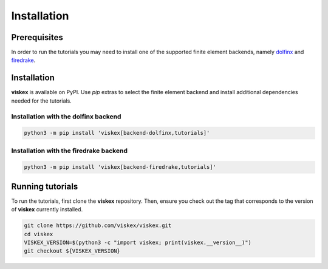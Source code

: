 Installation
============
.. meta::
    :description lang=en:
        viskex is available on PyPI. Use pip extras to install all required dependencies.
        In order to run the tutorials you may need to install one of the supported finite element backends.

Prerequisites
-------------

In order to run the tutorials you may need to install one of the supported finite element backends, namely `dolfinx <https://github.com/FEniCS/dolfinx>`__ and `firedrake <https://github.com/firedrakeproject/firedrake>`__.

Installation
------------

**viskex** is available on PyPI. Use `pip` extras to select the finite element backend and install additional dependencies needed for the tutorials.

Installation with the dolfinx backend
^^^^^^^^^^^^^^^^^^^^^^^^^^^^^^^^^^^^^

.. code-block:: console

    python3 -m pip install 'viskex[backend-dolfinx,tutorials]'

Installation with the firedrake backend
^^^^^^^^^^^^^^^^^^^^^^^^^^^^^^^^^^^^^^^

.. code-block:: console

    python3 -m pip install 'viskex[backend-firedrake,tutorials]'

Running tutorials
-----------------

To run the tutorials, first clone the **viskex** repository. Then, ensure you check out the tag that corresponds to the version of **viskex** currently installed.

.. code-block:: console

    git clone https://github.com/viskex/viskex.git
    cd viskex
    VISKEX_VERSION=$(python3 -c "import viskex; print(viskex.__version__)")
    git checkout ${VISKEX_VERSION}
